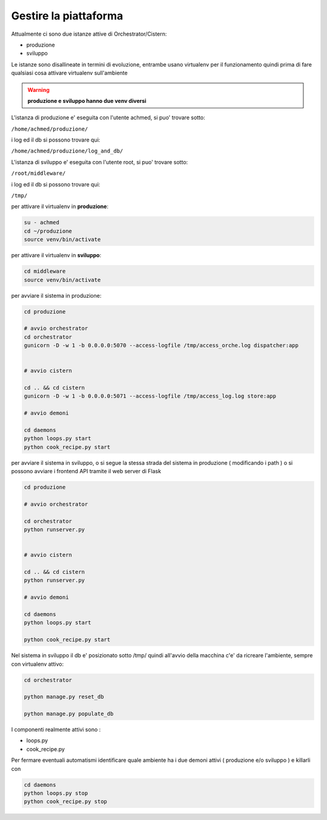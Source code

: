 ======================
Gestire la piattaforma
======================


Attualmente ci sono due istanze attive di Orchestrator/Cistern:

- produzione
- sviluppo

Le istanze sono disallineate in termini di evoluzione, entrambe usano virtualenv per il funzionamento quindi prima di fare qualsiasi 
cosa attivare virtualenv sull'ambiente 

.. WARNING::
   **produzione e sviluppo hanno due venv diversi**



L'istanza di produzione e' eseguita con l'utente achmed, si puo' trovare sotto:

``/home/achmed/produzione/``

i log ed il db si possono trovare qui:

``/home/achmed/produzione/log_and_db/``


L'istanza di sviluppo e' eseguita con l'utente root, si puo' trovare sotto:

``/root/middleware/``
    
i log ed il db si possono trovare qui:

``/tmp/``


per attivare il virtualenv in **produzione**:

.. code-block:: guess

        su - achmed
        cd ~/produzione
        source venv/bin/activate


per attivare il virtualenv in **sviluppo**:

.. code-block:: guess

        cd middleware
        source venv/bin/activate


per avviare il sistema in produzione:

.. code-block:: guess

            cd produzione

            # avvio orchestrator
            cd orchestrator
            gunicorn -D -w 1 -b 0.0.0.0:5070 --access-logfile /tmp/access_orche.log dispatcher:app


            # avvio cistern

            cd .. && cd cistern
            gunicorn -D -w 1 -b 0.0.0.0:5071 --access-logfile /tmp/access_log.log store:app

            # avvio demoni

            cd daemons
            python loops.py start
            python cook_recipe.py start



per avviare il sistema in sviluppo, o si segue la stessa strada del sistema in produzione ( modificando i path )
o si possono avviare i frontend API tramite il web server di Flask


.. code-block:: guess

        cd produzione

        # avvio orchestrator

        cd orchestrator
        python runserver.py


        # avvio cistern

        cd .. && cd cistern
        python runserver.py

        # avvio demoni

        cd daemons
        python loops.py start

        python cook_recipe.py start



Nel sistema in sviluppo il db e' posizionato sotto /tmp/ quindi all'avvio della macchina c'e' da ricreare l'ambiente,
sempre con virtualenv attivo:

.. code-block:: guess

    cd orchestrator

    python manage.py reset_db

    python manage.py populate_db


I componenti realmente attivi sono :

- loops.py
- cook_recipe.py

Per fermare eventuali automatismi identificare quale ambiente ha i due demoni attivi ( produzione e/o sviluppo ) e killarli con 

.. code-block:: guess

    cd daemons
    python loops.py stop
    python cook_recipe.py stop

